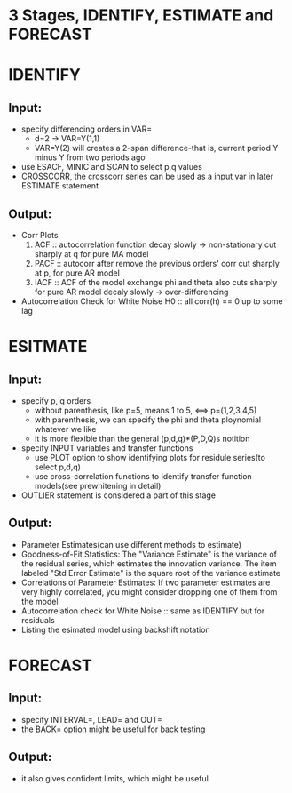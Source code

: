 * 3 Stages, IDENTIFY, ESTIMATE and FORECAST

* IDENTIFY
** Input:
   - specify differencing orders in VAR=
     + d=2 -> VAR=Y(1,1)
     + VAR=Y(2) will creates a 2-span difference-that is, current period Y minus Y
       from two periods ago
   - use ESACF, MINIC and SCAN to select p,q values
   - CROSSCORR, the crosscorr series can be used as a input var in
     later ESTIMATE statement
** Output:
   - Corr Plots
     1. ACF :: autocorrelation function
               decay slowly -> non-stationary
               cut sharply at q for pure MA model 
     2. PACF :: autocorr after remove the previous orders' corr
                cut sharply at p, for pure AR model
     3. IACF :: ACF of the model exchange phi and theta
                also cuts sharply for pure AR model
                decaly slowly -> over-differencing
   - Autocorrelation Check for White Noise
     H0 :: all corr(h) == 0 up to some lag
      
* ESITMATE
** Input:
  - specify p, q orders
    + without parenthesis, like p=5, means 1 to 5, <==> p=(1,2,3,4,5)
    + with parenthesis, we can specify the phi and theta ploynomial whatever we like
    + it is more flexible than the general (p,d,q)*(P,D,Q)s notition
  - specify INPUT variables and transfer functions
    + use PLOT option to show identifying plots for residule series(to select p,d,q)
    + use cross-correlation functions to identify transfer function models(see prewhitening in detail)
  - OUTLIER statement is considered a part of this stage
** Output:
  - Parameter Estimates(can use different methods to estimate)
  - Goodness-of-Fit Statistics: The "Variance Estimate" is the variance of the residual
    series, which estimates the innovation variance. The item labeled "Std Error Estimate"
    is the square root of the variance estimate
  - Correlations of Parameter Estimates: If two parameter estimates are very highly
    correlated, you might consider dropping one of them from the model
  - Autocorrelation check for White Noise :: same as IDENTIFY but for residuals
  - Listing the esimated model using backshift notation

* FORECAST
** Input:
  - specify INTERVAL=, LEAD= and OUT=
  - the BACK= option might be useful for back testing
** Output:
  - it also gives confident limits, which might be useful 
